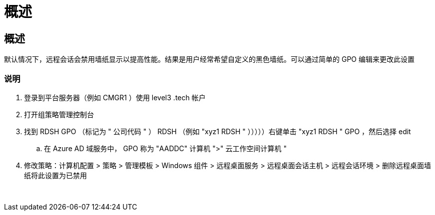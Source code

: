 = 概述
:allow-uri-read: 




== 概述

默认情况下，远程会话会禁用墙纸显示以提高性能。结果是用户经常希望自定义的黑色墙纸。可以通过简单的 GPO 编辑来更改此设置



=== 说明

. 登录到平台服务器（例如 CMGR1 ）使用 level3 .tech 帐户
. 打开组策略管理控制台
. 找到 RDSH GPO （标记为 " 公司代码 " ） RDSH （例如 "xyz1 RDSH " ）））））右键单击 "xyz1 RDSH " GPO ，然后选择 edit
+
.. 在 Azure AD 域服务中， GPO 称为 "AADDC" 计算机 ">" 云工作空间计算机 "


. 修改策略：计算机配置 > 策略 > 管理模板 > Windows 组件 > 远程桌面服务 > 远程桌面会话主机 > 远程会话环境 > 删除远程桌面墙纸将此设置为已禁用


image:wallpaper1.png[""]
image:wallpaper2.png[""]
image:wallpaper3.png[""]
